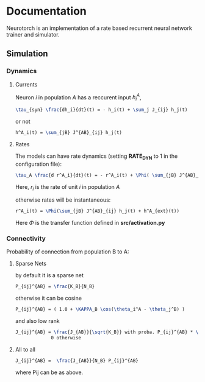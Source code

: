 * Documentation

Neurotorch is an implementation of a rate based recurrent neural network trainer and simulator.

** Simulation
*** Dynamics
**** Currents
Neuron $i$ in population $A$ has a reccurent input $h^A_i$,

#+begin_src latex
  \tau_{syn} \frac{dh_i}{dt}(t) = - h_i(t) + \sum_j J_{ij} h_j(t)
#+end_src

or not

#+begin_src latex
  h^A_i(t) = \sum_{jB} J^{AB}_{ij} h_j(t)
#+end_src

**** Rates

The models can have rate dynamics (setting *RATE_DYN* to 1 in the configuration file):

#+begin_src latex
  \tau_A \frac{d r^A_i}{dt}(t) = - r^A_i(t) + \Phi( \sum_{jB} J^{AB}_{ij} h^{AB}_j(t) + h^A_{ext}(t))
#+end_src

Here, $r_i$ is the rate of unit $i$ in population $A$

otherwise rates will be instantaneous:

#+begin_src latex
  r^A_i(t) = \Phi(\sum_{jB} J^{AB}_{ij} h_j(t) + h^A_{ext}(t))
#+end_src

Here $\Phi$ is the transfer function defined in *src/activation.py*


*** Connectivity 
Probability of connection from population B to A:
**** Sparse Nets
by default it is a sparse net

#+begin_src latex
P_{ij}^{AB} = \frac{K_B}{N_B}
#+end_src

otherwise
it can be cosine
#+begin_src latex
P_{ij}^{AB} = ( 1.0 + \KAPPA_B \cos(\theta_i^A - \theta_j^B) )
#+end_src

and also low rank

#+begin_src latex
  J_{ij}^{AB} = \frac{J_{AB}}{\sqrt{K_B}} with proba. P_{ij}^{AB} * \frac{K_B}{N_B} 
               0 otherwise
#+end_src

**** All to all

#+begin_src latex
  J_{ij}^{AB} =  \frac{J_{AB}}{N_B} P_{ij}^{AB}
#+end_src

where Pij can be as above.

